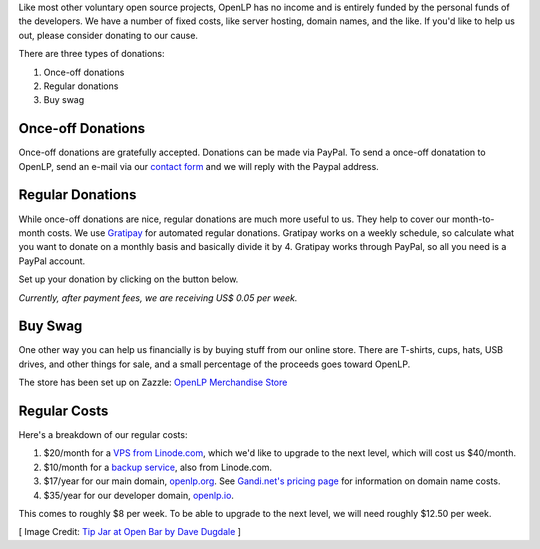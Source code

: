 .. title: Donate to OpenLP
.. slug: donate
.. date: 2015-10-03 20:31:32 UTC
.. type: text
.. previewimage: /cover-images/donate.jpg

Like most other voluntary open source projects, OpenLP has no income and is
entirely funded by the personal funds of the developers. We have a number of
fixed costs, like server hosting, domain names, and the like. If you'd like to
help us out, please consider donating to our cause.

There are three types of donations:

1. Once-off donations
2. Regular donations
3. Buy swag

Once-off Donations
^^^^^^^^^^^^^^^^^^
Once-off donations are gratefully accepted. Donations can be made via PayPal.
To send a once-off donatation to OpenLP, send an e-mail via our `contact form`_
and we will reply with the Paypal address.

Regular Donations
^^^^^^^^^^^^^^^^^
While once-off donations are nice, regular donations are much more useful to us.
They help to cover our month-to-month costs. We use `Gratipay`_ for automated
regular donations. Gratipay works on a weekly schedule, so calculate what you
want to donate on a monthly basis and basically divide it by 4. Gratipay works
through PayPal, so all you need is a PayPal account.

Set up your donation by clicking on the button below.

.. raw:: html

    <p>
        <a href="https://gratipay.com/openlp">
            <img alt="Support via Gratipay" src="https://cdn.rawgit.com/gratipay/gratipay-badge/2.3.0/dist/gratipay.png"/>
        </a>
    </p>

*Currently, after payment fees, we are receiving US$ 0.05 per week.*

Buy Swag
^^^^^^^^
One other way you can help us financially is by buying stuff from our online
store. There are T-shirts, cups, hats, USB drives, and other things for sale,
and a small percentage of the proceeds goes toward OpenLP.

The store has been set up on Zazzle: `OpenLP Merchandise Store`_

Regular Costs
^^^^^^^^^^^^^
Here's a breakdown of our regular costs:

1. $20/month for a `VPS from Linode.com`_, which we'd like to upgrade to the
   next level, which will cost us $40/month.
2. $10/month for a `backup service`_, also from Linode.com.
3. $17/year for our main domain, `openlp.org`_. See `Gandi.net's pricing page`_
   for information on domain name costs.
4. $35/year for our developer domain, `openlp.io`_.

This comes to roughly $8 per week. To be able to upgrade to the next level, we
will need roughly $12.50 per week.


[ Image Credit: `Tip Jar at Open Bar by Dave Dugdale`_ ]

.. _contact form: /#support
.. _Gratipay: https://gratipay.com/
.. _OpenLP Merchandise Store: https://www.zazzle.com/openlp
.. _VPS from Linode.com: https://www.linode.com/pricing
.. _backup service: https://www.linode.com/backups
.. _Gandi.net's pricing page: https://www.gandi.net/domain/price/info
.. _openlp.org: https://openlp.org/
.. _openlp.io: https://openlp.io/
.. _Tip Jar at Open Bar by Dave Dugdale: https://www.flickr.com/photos/davedugdale/5025601209/

